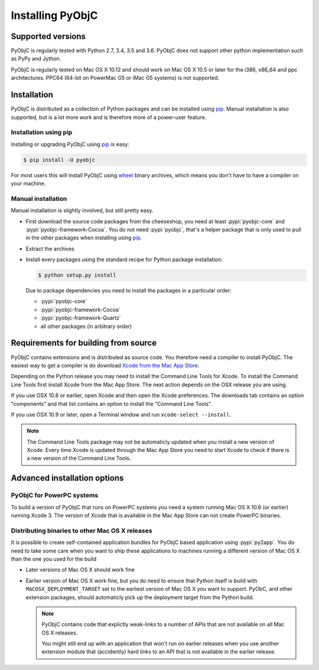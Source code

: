 Installing PyObjC
=================

Supported versions
------------------

PyObjC is regularly tested with Python 2.7, 3.4, 3.5 and 3.6.
PyObjC does not support other python implementation such as PyPy and Jython.

PyObjC is regularly tested on Mac OS X 10.12 and should work on Mac OS X
10.5 or later for the i386, x86_64 and ppc architectures. PPC64 (64-bit
on PowerMac G5 or iMac G5 systems) is not supported.


Installation
------------

PyObjC is distributed as a collection of Python packages and can be installed
using `pip`_.  Manual installation is also supported, but is a lot more work and is
therefore more of a power-user feature.

Installation using pip
.......................

Installing or upgrading PyObjC using `pip`_ is easy:

.. sourcecode:: sh

   $ pip install -U pyobjc

For most users this will install PyObjC using `wheel <https://pypi.python.org/pypi/wheel>`_ binary
archives, which means you don't have to have a compiler on your machine.

Manual installation
...................

Manual installation is slightly involved, but still pretty easy.

* First download the source code packages from the cheeseshop, you
  need at least :pypi:`pyobjc-core` and :pypi:`pyobjc-framework-Cocoa`.
  You do not need :pypi:`pyobjc`, that's a helper package that is only
  used to pull in the other packages when installing using `pip`_.

* Extract the archives

* Install every packages using the standard recipe for Python package
  installation:

  .. sourcecode:: sh

     $ python setup.py install

  Due to package dependencies you need to install the packages in a
  particular order:

  - :pypi:`pyobjc-core`

  - :pypi:`pyobjc-framework-Cocoa`

  - :pypi:`pyobjc-framework-Quartz`

  - all other packages (in arbitrary order)


Requirements for building from source
-------------------------------------

PyObjC contains extensions and is distributed as source code. You therefore
need a compiler to install PyObjC. The easiest way to get a compiler is do
download `Xcode from the Mac App Store <https://itunes.apple.com/us/app/xcode/id497799835?mt=12>`_.

Depending on the Python release you may need to install the Command Line
Tools for Xcode. To install the Command Line Tools first install Xcode from
the Mac App Store. The next action depends on the OSX release you are using.

If you use OSX 10.8 or earlier, open Xcode and then open
the Xcode preferences.  The downloads tab contains an option "components" and
that list contains an option to install the "Command Line Tools".

If you use OSX 10.9 or later, open a Terminal window and run ``xcode-select --install``.

.. note::

   The Command Line Tools package may not be automaticly updated when you install
   a new version of Xcode. Every time Xcode is updated through the Mac App Store
   you need to start Xcode to check if there is a new version of the Command Line Tools.


Advanced installation options
-----------------------------

PyObjC for PowerPC systems
..........................

To build a version of PyObjC that runs on PowerPC systems you need a system
running Mac OS X 10.6 (or earlier) running Xcode 3. The version of Xcode that
is available in the Mac App Store can not create PowerPC binaries.


Distributing binaries to other Mac OS X releases
.................................................

It is possible to create self-contained application bundles for PyObjC based
application using :pypi:`py2app`. You do need to take some care when
you want to ship these applications to machines running a different
version of Mac OS X than the one you used for the build

* Later versions of Mac OS X should work fine

* Earlier version of Mac OS X work fine, but you do need to ensure that
  Python itself is build with ``MACOSX_DEPLOYMENT_TARGET`` set to the earliest
  version of Mac OS X you want to support. PyObC, and other extension packages,
  should automaticly pick up the deployment target from the Python build.

  .. note::

     PyObjC contains code that explictly weak-links to a number of APIs that
     are not available on all Mac OS X releases.

     You might still end up with an application that won't run on earlier
     releases when you use another extension module that (accidently) hard links
     to an API that is not available in the earlier release.

.. _pip: https://pypi.python.org/pypi/pip/
